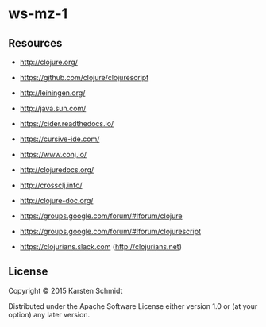 * ws-mz-1

** Resources

- http://clojure.org/
- https://github.com/clojure/clojurescript
- http://leiningen.org/
- http://java.sun.com/

- https://cider.readthedocs.io/
- https://cursive-ide.com/

- https://www.conj.io/
- http://clojuredocs.org/
- http://crossclj.info/
- http://clojure-doc.org/

- https://groups.google.com/forum/#!forum/clojure
- https://groups.google.com/forum/#!forum/clojurescript
- https://clojurians.slack.com (http://clojurians.net)

** License

Copyright © 2015 Karsten Schmidt

Distributed under the Apache Software License either version 1.0 or (at
your option) any later version.
